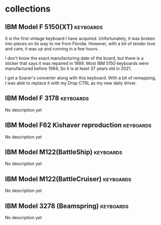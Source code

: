 #+hugo_base_dir: ../
#+hugo_section: collections
#+OPTIONS: toc:2


* collections
** IBM Model F 5150(XT) :keyboards:
   :PROPERTIES:
   :EXPORT_FILE_NAME: ibm_model_f_5150_xt
   :EXPORT_DATE: 2021-11-21
   :EXPORT_HUGO_CUSTOM_FRONT_MATTER: :image /images/collections/ibm_model_f_xt.jpg
   :EXPORT_HUGO_DRAFT: false
   :END:

It is the first vintage keyboard I have acquired. Unfortunately, it was broken into pieces on its way to me from Florida. However, with a bit of tender love and care, it was up and running in a few hours.

I don't know the exact manufacturing date of the board, but there is a sticker that says it was repaired in 1989. Most IBM 5150 keyboards were manufactured before 1984, So it is at least 37 years old in 2021.

I got a Soarer's converter along with this keyboard. With a bit of remapping, I was able to replace it with my Drop CTRL as my new daily driver.

** IBM Model F 3178 :keyboards:
   :PROPERTIES:
   :EXPORT_FILE_NAME: ibm_model_f_3178
   :EXPORT_DATE: 2021-11-20
   :EXPORT_HUGO_CUSTOM_FRONT_MATTER: :image /images/collections/ibm_model_f_3178.jpg
   :EXPORT_HUGO_DRAFT: false
   :END:

No description yet

** IBM Model F62 Kishaver reproduction :keyboards:
   :PROPERTIES:
   :EXPORT_FILE_NAME: ibm_f62_reproduction
   :EXPORT_DATE: 2021-11-20
   :EXPORT_HUGO_CUSTOM_FRONT_MATTER: :image /images/collections/ibm_f62_reproduction.jpg
   :EXPORT_HUGO_DRAFT: false
   :END:

No description yet

** IBM Model M122(BattleShip) :keyboards:
   :PROPERTIES:
   :EXPORT_FILE_NAME: ibm_model_m_122_battleship
   :EXPORT_DATE: 2021-08-16
   :EXPORT_HUGO_CUSTOM_FRONT_MATTER: :image /images/collections/ibm_model_m_122_battleship.jpg
   :EXPORT_HUGO_DRAFT: false
   :END:

No description yet

** IBM Model M122(BattleCruiser) :keyboards:
   :PROPERTIES:
   :EXPORT_FILE_NAME: ibm_model_m_122_battlecruiser
   :EXPORT_DATE: 2021-08-17
   :EXPORT_HUGO_CUSTOM_FRONT_MATTER: :image /images/collections/ibm_model_m_122_battlecruiser.jpg
   :EXPORT_HUGO_DRAFT: false
   :END:

No description yet

** IBM Model 3278 (Beamspring) :keyboards:
   :PROPERTIES:
   :EXPORT_FILE_NAME: ibm_3278
   :EXPORT_DATE: 2021-08-20
   :EXPORT_HUGO_CUSTOM_FRONT_MATTER: :image /images/collections/ibm_3278.jpg
   :EXPORT_HUGO_DRAFT: false
   :END:

No description yet
